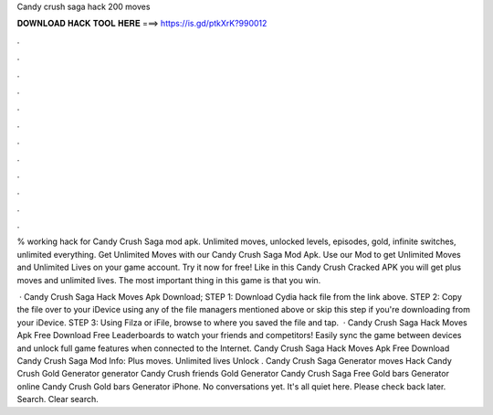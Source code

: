 Candy crush saga hack 200 moves



𝐃𝐎𝐖𝐍𝐋𝐎𝐀𝐃 𝐇𝐀𝐂𝐊 𝐓𝐎𝐎𝐋 𝐇𝐄𝐑𝐄 ===> https://is.gd/ptkXrK?990012



.



.



.



.



.



.



.



.



.



.



.



.

% working hack for Candy Crush Saga mod apk. Unlimited moves, unlocked levels, episodes, gold, infinite switches, unlimited everything. Get Unlimited Moves with our Candy Crush Saga Mod Apk. Use our Mod to get Unlimited Moves and Unlimited Lives on your game account. Try it now for free! Like in this Candy Crush Cracked APK you will get plus moves and unlimited lives. The most important thing in this game is that you win.

 · Candy Crush Saga Hack Moves Apk Download; STEP 1: Download  Cydia hack file from the link above. STEP 2: Copy the file over to your iDevice using any of the file managers mentioned above or skip this step if you're downloading from your iDevice. STEP 3: Using Filza or iFile, browse to where you saved the  file and tap.  · Candy Crush Saga Hack Moves Apk Free Download Free Leaderboards to watch your friends and competitors! Easily sync the game between devices and unlock full game features when connected to the Internet. Candy Crush Saga Hack Moves Apk Free Download Candy Crush Saga Mod Info: Plus moves. Unlimited lives Unlock . Candy Crush Saga Generator moves Hack Candy Crush Gold Generator generator Candy Crush friends Gold Generator Candy Crush Saga Free Gold bars Generator online Candy Crush Gold bars Generator iPhone. No conversations yet. It's all quiet here. Please check back later. Search. Clear search.
